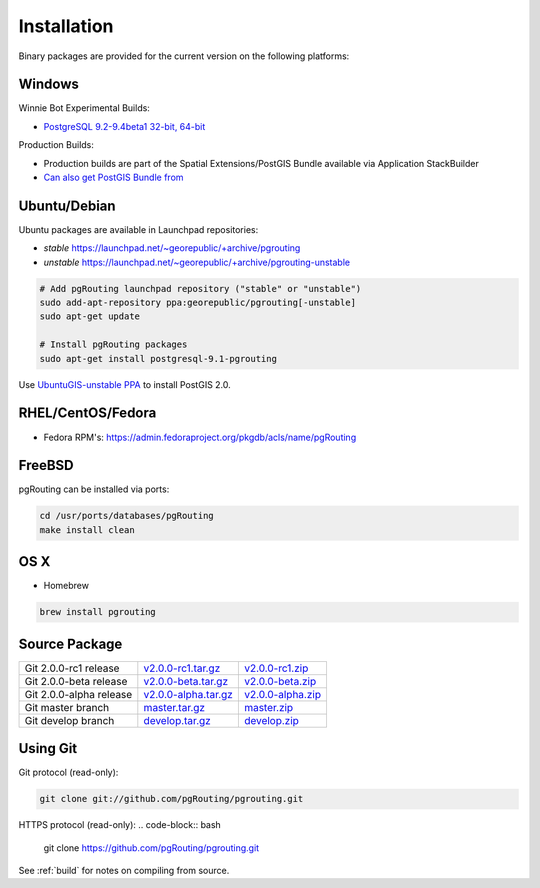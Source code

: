 ..
   ****************************************************************************
    pgRouting Manual
    Copyright(c) pgRouting Contributors

    This documentation is licensed under a Creative Commons Attribution-Share
    Alike 3.0 License: http://creativecommons.org/licenses/by-sa/3.0/
   ****************************************************************************

.. _installation:

Installation
===============================================================================

Binary packages are provided for the current version on the following platforms:


Windows
^^^^^^^^^^^^^^^^^^^^^^^^^^^^^^^^^^^^^^^^^^^^^^^^^^^^^^^^^^^^^^^^^^^^^^^^^^^^^^^

Winnie Bot Experimental Builds:

* `PostgreSQL 9.2-9.4beta1 32-bit, 64-bit <http://postgis.net/windows_downloads>`_

Production Builds:

* Production builds are part of the Spatial Extensions/PostGIS Bundle available via Application StackBuilder
* `Can also get PostGIS Bundle from <http://download.osgeo.org/postgis/windows/>`_


Ubuntu/Debian
^^^^^^^^^^^^^^^^^^^^^^^^^^^^^^^^^^^^^^^^^^^^^^^^^^^^^^^^^^^^^^^^^^^^^^^^^^^^^^^

Ubuntu packages are available in Launchpad repositories:

* *stable* https://launchpad.net/~georepublic/+archive/pgrouting
* *unstable* https://launchpad.net/~georepublic/+archive/pgrouting-unstable

.. code-block:: bash

	# Add pgRouting launchpad repository ("stable" or "unstable")
	sudo add-apt-repository ppa:georepublic/pgrouting[-unstable]
	sudo apt-get update

	# Install pgRouting packages
	sudo apt-get install postgresql-9.1-pgrouting

Use `UbuntuGIS-unstable PPA <https://launchpad.net/~ubuntugis/+archive/ubuntugis-unstable>`_ to install PostGIS 2.0.


RHEL/CentOS/Fedora
^^^^^^^^^^^^^^^^^^^^^^^^^^^^^^^^^^^^^^^^^^^^^^^^^^^^^^^^^^^^^^^^^^^^^^^^^^^^^^^

* Fedora RPM's: https://admin.fedoraproject.org/pkgdb/acls/name/pgRouting


FreeBSD
^^^^^^^^^^^^^^^^^^^^^^^^^^^^^^^^^^^^^^^^^^^^^^^^^^^^^^^^^^^^^^^^^^^^^^^^^^^^^^^

pgRouting can be installed via ports:

.. code-block:: bash

  cd /usr/ports/databases/pgRouting
  make install clean


OS X
^^^^^^^^^^^^^^^^^^^^^^^^^^^^^^^^^^^^^^^^^^^^^^^^^^^^^^^^^^^^^^^^^^^^^^^^^^^^^^^

.. See `builds from KingChaos <http://www.kyngchaos.com/software/postgres>`_.

* Homebrew

.. code-block:: bash

	brew install pgrouting


Source Package
^^^^^^^^^^^^^^^^^^^^^^^^^^^^^^^^^^^^^^^^^^^^^^^^^^^^^^^^^^^^^^^^^^^^^^^^^^^^^^^

======================== ======================= ====================
Git 2.0.0-rc1 release    `v2.0.0-rc1.tar.gz`_    `v2.0.0-rc1.zip`_
Git 2.0.0-beta release   `v2.0.0-beta.tar.gz`_   `v2.0.0-beta.zip`_
Git 2.0.0-alpha release  `v2.0.0-alpha.tar.gz`_  `v2.0.0-alpha.zip`_
Git master branch        `master.tar.gz`_        `master.zip`_
Git develop branch       `develop.tar.gz`_       `develop.zip`_
======================== ======================= ====================

.. _v2.0.0-rc1.tar.gz: https://github.com/pgRouting/pgrouting/archive/v2.0.0-rc1.tar.gz
.. _v2.0.0-rc1.zip: https://github.com/pgRouting/pgrouting/archive/v2.0.0-rc1.zip

.. _v2.0.0-beta.tar.gz: https://github.com/pgRouting/pgrouting/archive/v2.0.0-beta.tar.gz
.. _v2.0.0-beta.zip: https://github.com/pgRouting/pgrouting/archive/v2.0.0-beta.zip

.. _v2.0.0-alpha.tar.gz: https://github.com/pgRouting/pgrouting/archive/v2.0.0-alpha.tar.gz
.. _v2.0.0-alpha.zip: https://github.com/pgRouting/pgrouting/archive/v2.0.0-alpha.zip

.. _master.tar.gz: https://github.com/pgRouting/pgrouting/archive/master.tar.gz
.. _master.zip: https://github.com/pgRouting/pgrouting/archive/master.zip

.. _develop.tar.gz: https://github.com/pgRouting/pgrouting/archive/develop.tar.gz
.. _develop.zip: https://github.com/pgRouting/pgrouting/archive/develop.zip


Using Git
^^^^^^^^^^^^^^^^^^^^^^^^^^^^^^^^^^^^^^^^^^^^^^^^^^^^^^^^^^^^^^^^^^^^^^^^^^^^^^^

Git protocol (read-only):

.. code-block:: bash

	git clone git://github.com/pgRouting/pgrouting.git


HTTPS protocol (read-only):
.. code-block:: bash

	git clone https://github.com/pgRouting/pgrouting.git


See :ref:`build` for notes on compiling from source.
